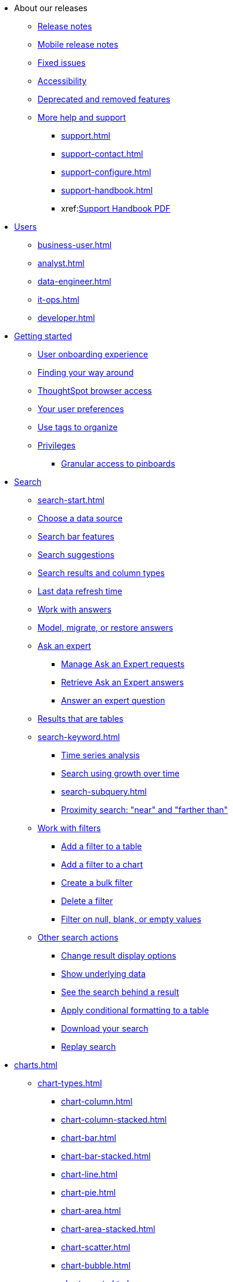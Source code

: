 * About our releases
** xref:notes.adoc[Release notes]
** xref:notes-release-mobile.adoc[Mobile release notes]
** xref:fixed.adoc[Fixed issues]
** xref:accessibility.adoc[Accessibility]
** xref:deprecation.adoc[Deprecated and removed features]
** xref:help-center.adoc[More help and support]
*** xref:support.adoc[]
*** xref:support-contact.adoc[]
*** xref:support-configure.adoc[]
*** xref:support-handbook.adoc[]
*** xref:link:{attachmentsdir}/support-handbook.pdf[Support Handbook+++&nbsp;<span class="badge badge-pdf">PDF</span>+++]

* xref:users.adoc[Users]
** xref:business-user.adoc[]
** xref:analyst.adoc[]
** xref:data-engineer.adoc[]
** xref:it-ops.adoc[]
** xref:developer.adoc[]

* xref:getting-started.adoc[Getting started]
** xref:user-onboarding-experience.adoc[User onboarding experience]
** xref:navigating-thoughtspot.adoc[Finding your way around]
** xref:accessing.adoc[ThoughtSpot browser access]
** xref:user-profile.adoc[Your user preferences]
** xref:tags.adoc[Use tags to organize]
** xref:privileges-end-user.adoc[Privileges]
*** xref:pinboard-granular-permission.adoc[Granular access to pinboards]

* xref:search.adoc[Search]
** xref:search-start.adoc[]
** xref:search-choose-data-source.adoc[Choose a data source]
** xref:search-bar.adoc[Search bar features]
** xref:search-suggestion.adoc[Search suggestions]
** xref:search-columns.adoc[Search results and column types]
** xref:search-data-refresh-time.adoc[Last data refresh time]
** xref:answers.adoc[Work with answers]
** xref:tml-answers.adoc[Model, migrate, or restore answers]
** xref:expert-ask.adoc[Ask an expert]
*** xref:expert-manage-requests.adoc[Manage Ask an Expert requests]
*** xref:expert-answer-get.adoc[Retrieve Ask an Expert answers]
*** xref:expert-answer.adoc[Answer an expert question]
** xref:chart-table.adoc[Results that are tables]

** xref:search-keyword.adoc[]
*** xref:search-time.adoc[Time series analysis]
*** xref:search-growth.adoc[Search using growth over time]
*** xref:search-subquery.adoc[]
*** xref:search-proximity.adoc[Proximity search: "near" and "farther than"]
** xref:filters.adoc[Work with filters]
*** xref:filter-chart-table.adoc[Add a filter to a table]
*** xref:filter-chart.adoc[Add a filter to a chart]
*** xref:filter-bulk.adoc[Create a bulk filter]
*** xref:filter-delete.adoc[Delete a filter]
*** xref:filter-null.adoc[Filter on null, blank, or empty values]
** xref:search-actions.adoc[Other search actions]
*** xref:chart-table-change.adoc[Change result display options]
*** xref:show-underlying-data.adoc[Show underlying data]
*** xref:search-drill-down.adoc[See the search behind a result]
*** xref:search-conditional-formatting.adoc[Apply conditional formatting to a table]
*** xref:search-download.adoc[Download your search]
*** xref:search-replay.adoc[Replay search]

* xref:charts.adoc[]
** xref:chart-types.adoc[]
*** xref:chart-column.adoc[]
*** xref:chart-column-stacked.adoc[]
*** xref:chart-bar.adoc[]
*** xref:chart-bar-stacked.adoc[]
*** xref:chart-line.adoc[]
*** xref:chart-pie.adoc[]
*** xref:chart-area.adoc[]
*** xref:chart-area-stacked.adoc[]
*** xref:chart-scatter.adoc[]
*** xref:chart-bubble.adoc[]
*** xref:chart-pareto.adoc[]
*** xref:chart-waterfall.adoc[]
*** xref:chart-treemap.adoc[]
*** xref:chart-heatmap.adoc[]
*** xref:chart-line-column.adoc[]
*** xref:chart-line-column-stacked.adoc[]
*** xref:chart-funnel.adoc[]
*** xref:chart-geo.adoc[]
**** xref:chart-geo-area.adoc[]
**** xref:chart-geo-bubble.adoc[]
**** xref:chart-geo-heatmap.adoc[]
*** xref:chart-pivot-table.adoc[Pivot table]
*** xref:chart-sankey.adoc[Sankey charts]
*** xref:chart-radar.adoc[Radar charts]
*** xref:chart-candlestick.adoc[Candlestick charts]

** xref:chart-change.adoc[Changing charts]
*** xref:chart-axes-options.adoc[Change axes options]
*** xref:chart-column-configure.adoc[Configure the columns]
*** xref:chart-column-axis-rename.adoc[Rename columns and axes]
*** xref:chart-x-axis.adoc[Reorder the labels]
*** xref:chart-y-axis.adoc[Set the y-axis range]
*** xref:chart-column-visibility.adoc[Hide and show values]
*** xref:chart-high-cardinality.adoc[Charts and tables with a very large number of data values]
*** xref:chart-color-change.adoc[Change chart colors]
*** xref:chart-data-labels.adoc[Show data labels]
*** xref:chart-data-markers.adoc[Show data markers]
*** xref:chart-regression-line.adoc[Add regression lines]
*** xref:chart-gridlines.adoc[Display gridlines]
*** xref:chart-lock-type.adoc[Disable automatic selection of chart type]
*** xref:chart-zoom.adoc[Zoom into a chart]

* xref:formulas.adoc[Formulas]
** xref:formula-add.adoc[Add a formula to search]
** xref:formula-answer-edit.adoc[View or edit a formula in a search]

** xref:formulas-aggregation.adoc[Aggregate formulas]
*** xref:formulas-cumulative.adoc[Cumulative functions]
*** xref:formulas-moving.adoc[Moving functions]
*** xref:formulas-aggregation-flexible.adoc[Flexible aggregation functions]
*** xref:formulas-aggregation-group.adoc[Grouping functions]
*** xref:formulas-aggregation-filtered.adoc[Filtered aggregation functions]
** xref:formulas-conversion.adoc[Conversion functions]
** xref:formulas-date.adoc[Date functions]
** xref:formulas-simple-operations.adoc[Simple number calculations]
** xref:formulas-percent.adoc[Percent calculations]
** xref:formulas-logical-operations.adoc[Formula operators]
** xref:formulas-nested.adoc[Nested formulas]
** xref:formulas-chasm-trap.adoc[Formulas for chasm traps]

* xref:pinboards.adoc[Pinboards]
** xref:pinboard-follow.adoc[Follow a pinboard]
** xref:pinboard-layout-edit.adoc[Edit a pinboard]
** xref:pinboard-filters.adoc[Pinboard filters]
** xref:pinboard-filters-linked.adoc[Linked pinboard filters]
** xref:pinboard-filters-selective.adoc[Selective pinboard filters]
** xref:answer-explorer.adoc[Answer Explorer]
** xref:pinboard-schedule.adoc[Schedule a pinboard job]
** xref:pinboard-search.adoc[Search actions within a pinboard]
** xref:pinboard-visualization-delete.adoc[]
** xref:pinboard-copy.adoc[Copy a pinboard]
** xref:pinboard-link-copy.adoc[Copy a pinboard or visualization link]
** xref:pinboard-chart-reset.adoc[Reset a pinboard or visualization]
** xref:pinboard-slideshow.adoc[Present a pinboard as a slideshow]
** xref:pinboard-download-pdf.adoc[Download as PDF]
** xref:tml-pinboards.adoc[Model, migrate, or restore pinboards]
* xref:r-thoughtspot.adoc[Custom R in ThoughtSpot]
** xref:r-scripts.adoc[Create and share R scripts]
** xref:r-scripts-run.adoc[Run prebuilt R scripts on answers]
** xref:r-answers-save-share.adoc[Save and share R visualizations]

* xref:spotiq.adoc[SpotIQ]
** xref:spotiq-best.adoc[Best practices]
** xref:spotiq-monitor-headlines.adoc[Monitor headlines]
** xref:spotiq-comparative.adoc[Comparative analysis]
** xref:spotiq-custom.adoc[Custom SpotIQ analysis]
** xref:spotiq-r.adoc[Advanced R customizations]
** xref:spotiq-feedback.adoc[Insight feedback]
** xref:spotiq-preferences.adoc[SpotIQ preferences]

* xref:data-sources.adoc[Work with data]
** xref:data-import-ui.adoc[Append data through the UI]
** xref:data-profile.adoc[View a data profile]
** xref:locale.adoc[Set your ThoughtSpot locale]
** xref:sharing.adoc[Share your work]
*** xref:share-pinboards.adoc[Share a pinboard]
*** xref:share-answers.adoc[Share answers]
*** xref:share-user-imported-data.adoc[Share uploaded data]
*** xref:share-request-access.adoc[Request object access]
*** xref:share-revoke-access.adoc[Revoke access (unshare)]

* xref:administration.adoc[Administration]
** xref:admin-sign-in.adoc[]
** xref:admin-portal.adoc[Admin console]
*** xref:admin-portal-users.adoc[Managing users]
*** xref:admin-portal-groups.adoc[Managing groups]
*** xref:admin-portal-authentication-local.adoc[Local authentication]
*** xref:admin-portal-authentication-saml.adoc[Authentication through SAML]
*** xref:admin-portal-authentication-active-directory.adoc[Authentication through Active Directory]
*** xref:admin-portal-ssl-configure.adoc[Configure SSL]
*** xref:admin-portal-reverse-ssh-tunnel.adoc[Configure a reverse SSH tunnel]
*** xref:admin-portal-smtp-configure.adoc[Set the relay host for SMTP (email)]
*** xref:admin-portal-customize-help.adoc[Customize ThoughtSpot help]
*** xref:admin-portal-customize-actions-menu.adoc[Customize actions]
*** xref:admin-portal-style-customization.adoc[Style customization]
*** xref:admin-portal-nas-mount-configure.adoc[]
*** xref:admin-portal-snapshot-manage.adoc[Manage and create snapshots]
*** xref:admin-portal-system-cluster-pinboard.adoc[System cluster pinboard]
*** xref:admin-portal-system-alerts-pinboard.adoc[System alerts pinboard]
*** xref:admin-portal-user-adoption-pinboard.adoc[User adoption pinboard]
*** xref:admin-portal-available-update.adoc[Available cluster updates]

** xref:customization.adoc[Style customization]
*** xref:customize-logo.adoc[Upload application logos]
*** xref:customize-fonts.adoc[Set chart and table visualization fonts]
*** xref:customize-background.adoc[Choose a background color]
*** xref:customize-color-palettes.adoc[Select chart color palettes]
*** xref:customize-footer-text.adoc[Change the footer text]

** xref:sysadmin-overview.adoc[System administration]
*** xref:send-logs-to-administrator.adoc[Send logs when reporting problems]
*** xref:sysadmin-search-replay.adoc[Set up recording for Replay Search]
*** xref:sysadmin-cluster-upgrade.adoc[Upgrade a cluster]
** xref:backup-strategy.adoc[]
*** xref:backup-schedule.adoc[Understand backup/snapshot schedules]
*** xref:snapshots.adoc[Work with snapshots]
*** xref:backup-modes.adoc[Backup modes]
**** xref:backup-manual.adoc[Create a manual backup]
**** xref:backup-configure-schedule.adoc[Configure periodic backups]
**** xref:restore.adoc[About restore operations]

** xref:schedule-pinboards.adoc[]
** xref:system-monitor.adoc[System monitoring]
*** xref:system-info-usage.adoc[Overview board]
*** xref:system-data.adoc[Data board]
*** xref:cluster-manager.adoc[Cluster manager board]
*** xref:system-alerts-events.adoc[Alerts and events board]
*** xref:system-worksheet.adoc[System worksheets]
**** xref:ts-bi-server.adoc[TS:BI Server worksheet]
*** xref:system-pinboards.adoc[System pinboards]
*** xref:falcon-monitor.adoc[Falcon monitor pinboards]
*** xref:performance-tracking.adoc[Performance tracking pinboard]

** xref:troubleshooting.adoc[Troubleshooting]
*** xref:troubleshooting-logs.adoc[Get logs]
*** xref:troubleshooting-logs-share.adoc[Upload logs to ThoughtSpot Support]
*** xref:troubleshooting-connectivity.adoc[Network connectivity issues]
*** xref:troubleshooting-timezone.adoc[Check the timezone]
*** xref:troubleshooting-certificate.adoc[Browser untrusted connection error]
*** xref:troubleshooting-char-encoding.adoc[Characters not displaying correctly]
*** xref:troubleshooting-browser-cache.adoc[Clear the browser cache]
*** xref:troubleshooting-formulas.adoc[Cannot open a saved answer that contains a formula]
*** xref:troubleshooting-load.adoc[Data loading too slowly]
*** xref:troubleshooting-blanks.adoc[Search results contain too many blanks]

** xref:disaster-recovery.adoc[Disaster recovery]
*** xref:disk-failure.adoc[Disk failure]
*** xref:node-failure.adoc[Node failure]
*** xref:ha-resilience.adoc[HA and resilience]
*** xref:cluster-replacement.adoc[Cluster replacement]
*** xref:nas-mount.adoc[Mount a NAS file system]
*** xref:dr-config.adoc[Configure disaster recovery]

** xref:components.adoc[Architectural components]
*** xref:data-caching.adoc[Data caching]
*** xref:authentication.adoc[]
*** xref:security-data-object.adoc[Data and object security]
*** xref:performance.adoc[Performance considerations]
*** xref:data-compression.adoc[In-memory data compression]

* xref:installation.adoc[Installation and setup]
** xref:locale-set.adoc[Set your locale]
** xref:network-test.adoc[Test connectivity between nodes]
** xref:use-agreement.adoc[ThoughtSpot use agreement]
** xref:user-request-access.adoc[]
** xref:relay-host.adoc[Set the relay host for SMTP]
** xref:custom-calendar.adoc[Set up custom calendars]
** xref:internal-auth.adoc[Configure internal authentication]
** xref:ssl.adoc[Configure SSL]
** xref:saml.adoc[Configure SAML]
** xref:active-directory.adoc[Enable SSH through Active Directory]
** xref:ldap.adoc[Integrate LDAP]
*** xref:ldap-config-ad.adoc[Configure authentication through Active Directory]
*** xref:ldap-ssl.adoc[Add the SSL certificate for LDAP]
*** xref:ldap-test.adoc[Test the LDAP configuration]
*** xref:ldap-sync-users-groups.adoc[Sync users and groups from LDAP]
** xref:nas-mount.adoc[Configure NAS file system]
** xref:monitoring-setup.adoc[Set up monitoring]
** xref:support-configure.adoc[Configure support services]
** xref:ports.adoc[Network ports]
** xref:load-balancer-configuration.adoc[Configure load balancing and proxies]
** xref:customize-style.adoc[Customize look and feel]

* xref:data-load.adoc[Load and manage data]
** xref:case-configuration.adoc[Configure casing]
** xref:load-csv.adoc[Load CSV files with the UI]
** xref:schema-viewer.adoc[How to view a data schema]
** xref:schema-plan.adoc[Plan the schema]
*** xref:data-types.adoc[Data types]
*** xref:constraints.adoc[Constraints]
*** xref:sharding.adoc[Sharding]
*** xref:chasm-trap.adoc[Chasm traps]
** xref:schema-create.adoc[Build the schema]
*** xref:schema-prepare.adoc[Connect with TQL and create a schema]
*** xref:schema-script.adoc[Create a schema in SQL]
*** xref:schema-examples.adoc[Examples of schema creation]
*** xref:schema-upload.adoc[Upload a SQL script]
** xref:schema-change.adoc[Change the schema]
*** xref:data-type-conversion.adoc[Convert column data type]
** xref:tsload-import-csv.adoc[Import CSV files with tsload]
** xref:tsload-script.adoc[Load data with a script]
** xref:tsload-connector.adoc[Load data with a tsload connector]
** xref:data-source-delete.adoc[Delete a data source (table)]
** xref:tql-table.adoc[Delete or change a table in TQL]

* xref:users-groups.adoc[Manage users and groups]
** xref:onboarding.adoc[Onboarding users]
** xref:groups-privileges.adoc[Understand groups and privileges]
** xref:group-management.adoc[Create, edit, or delete a group]
** xref:user-management.adoc[Create, edit, or delete a user]
** xref:user-sign-up.adoc[Allow users to sign up]

* xref:security.adoc[Security]
** xref:security-thoughtspot-lifecycle.adoc[ThoughtSpot lifecycle]
** xref:security-system.adoc[]
*** xref:audit-logs.adoc[Tools and processes]
*** xref:secure-monitor-sw.adoc[Third-party security software]
**** xref:secure-monitor-sw-install.adoc[Installing third-party software]
** xref:data-security.adoc[Data security]
*** xref:share-source-tables.adoc[Share tables and columns]
*** xref:share-worksheets.adoc[Share worksheets]
*** xref:share-views.adoc[Share views]
*** xref:share-pinboards.adoc[Share pinboards]
*** xref:share-answers.adoc[Share answers]
*** xref:share-revoke-access.adoc[Revoke access (unshare)]
*** xref:security-spotiq.adoc[Security for SpotIQ functions]
** xref:security-rls.adoc[Row level security (RLS)]
*** xref:security-rls-concept.adoc[How rule-based RLS works]
*** xref:security-rls-implement.adoc[Set rule-based RLS]
** xref:security-data-encryption.adoc[Encryption of data in transit]

* xref:data-modeling.adoc[Improve search with modeling]
** xref:model-data-ui.adoc[Change a table's data model]
** xref:data-modeling-edit.adoc[Edit the system-wide data model]
** xref:data-modeling-settings.adoc[Data model settings]
*** xref:data-modeling-column-basics.adoc[Set column name, description, and type]
*** xref:data-modeling-aggreg-additive.adoc[Set additive and aggregate values]
*** xref:data-modeling-visibility.adoc[]
*** xref:data-modeling-synonym.adoc[]
*** xref:spotiq-data-model-preferences.adoc[]
*** xref:data-modeling-index.adoc[Manage suggestion indexing]
*** xref:data-modeling-geo-data.adoc[Add a geographical data setting]
*** xref:data-modeling-patterns.adoc[Set number, date, currency formats]
*** xref:data-modeling-attributable-dimension.adoc[Change the attribution dimension setting]
** xref:relationships.adoc[Link tables using relationships]
*** xref:relationship-create.adoc[Create a relationship]
*** xref:relationship-delete.adoc[Delete a relationship]

* xref:worksheets.adoc[]
** xref:worksheet-create.adoc[]
** xref:worksheet-edit.adoc[]
** xref:worksheet-formula.adoc[]
** xref:worksheet-filter.adoc[Create worksheet filters]
** xref:worksheet-progressive-joins.adoc[How the worksheet join rule works]
** xref:worksheet-inclusion.adoc[Change join rule or RLS for a worksheet]
** xref:join-add.adoc[Create a join relationship]
** xref:join-worksheet-edit.adoc[Modify joins between worksheet tables]
** xref:worksheet-delete.adoc[Delete worksheets or tables]
** xref:tml-worksheets.adoc[Model, migrate, or restore worksheets]
** xref:tml.adoc[Worksheet TML specification]

* xref:views.adoc[Work with views]
** xref:searches-views.adoc[Save a search as a view]
** xref:views-searches.adoc[Create a search from a view]
** xref:views-examples.adoc[View example scenarios]
** xref:views-materialized.adoc[About materialized views]
** xref:view-materialize.adoc[Materialize a view]
** xref:view-dematerialize.adoc[Dematerialize a view]
** xref:view-refresh.adoc[Refresh a view]
** xref:tml-views.adoc[Model, migrate, or restore views]
** xref:schedule-materialization.adoc[Schedule view refreshes]

* xref:migration.adoc[]
** xref:scriptability.adoc[Scriptability]
** xref:tml.adoc[TML: ThoughtSpot Modeling Language]
** xref:app-templates.adoc[SpotApps]

* xref:mobile.adoc[Mobile]
** xref:mobile-deploy.adoc[Deploy]
** xref:mobile-install.adoc[Install and set up]
** xref:mobile-faq.adoc[FAQ]
** xref:notes-mobile.adoc[Release notes]

* xref:embedding-overview.adoc[Embedding]
** xref:login-console.adoc[Log in to the Linux shell using SSH]
** xref:admin-sign-in.adoc[]
** xref:js-api.adoc[Use the JavaScript API]
** xref:saml-integration.adoc[SAML]
*** xref:saml.adoc[Configure SAML]
*** xref:saml-configure-siteminder.adoc[Configure CA SiteMinder]
*** xref:active-directory-federated-services.adoc[Configure Active Directory Federated Services]
** xref:data-api.adoc[]
*** xref:data-api-calling.adoc[Calling the REST API]
*** xref:data-api-pagination.adoc[REST API pagination]
*** xref:data-api-get.adoc[Use the data REST API to get data]
*** xref:data-api-search.adoc[Use the embedded search API]
*** xref:data-api-push.adoc[Use the data push API]
** xref:embedding.adoc[Embed ThoughtSpot]
*** xref:embed-viz.adoc[Embed pinboard or visualization]
*** xref:js-api-enable.adoc[Authentication flow with embed]
*** xref:embed-full.adoc[Full application embedding]
*** xref:trusted-authentication.adoc[Configure trusted authentication]
** xref:runtime-filters.adoc[Runtime filters]
*** xref:runtime-filter-apply.adoc[Apply a runtime filter]
*** xref:runtime-filter-operators.adoc[Runtime filter operators]

* xref:deployment-sw.adoc[Software deployment]
** xref:al2.adoc[Amazon Linux 2 deployments]
*** xref:al2-prerequisites.adoc[Amazon Linux 2 prerequisites]
*** xref:al2-ts-artifacts.adoc[ThoughtSpot deployment artifacts for Amazon Linux 2]
*** xref:al2-install-online.adoc[Online Amazon Linux 2 install]
*** xref:al2-install-offline.adoc[Offline Amazon Linux 2 install]
*** xref:al2-upgrade.adoc[Amazon Linux 2 upgrade]
*** xref:al2-add-node.adoc[Adding new nodes to clusters in Amazon Linux 2]
*** xref:al2-packages.adoc[Packages installed with Amazon Linux 2]
** xref:rhel.adoc[RHEL support]
*** xref:rhel-prerequisites.adoc[RHEL prerequisites]
*** xref:rhel-ts-artifacts.adoc[ThoughtSpot deployment artifacts for RHEL]
*** xref:rhel-install-online.adoc[Online RHEL install]
*** xref:rhel-install-offline.adoc[Offline RHEL install]
*** xref:rhel-upgrade.adoc[RHEL upgrade]
*** xref:rhel-add-node.adoc[Add new nodes to clusters on RHEL]
*** xref:rhel-packages.adoc[Packages installed with RHEL]
** xref:hardware-appliance.adoc[Hardware appliance]
*** xref:smc.adoc[Deploying on the SMC appliance]
**** xref:smc-prerequisites.adoc[Prerequisites]
**** xref:smc-hardware-requirements.adoc[Hardware requirements]
**** xref:smc-connect-appliance.adoc[Connect the appliance]
**** xref:smc-configure-nodes.adoc[Configure nodes]
**** xref:smc-cluster-install.adoc[Install cluster]
*** xref:dell.adoc[Deploying on the Dell appliance]
**** xref:dell-prerequisites.adoc[Prerequisites]
**** xref:dell-hardware-requirements.adoc[Hardware requirements]
**** xref:dell-connect-appliance.adoc[Connect the appliance]
**** xref:dell-configure-management.adoc[Configure management settings]
**** xref:dell-configure-nodes.adoc[Configure nodes]
**** xref:dell-cluster-install.adoc[Install cluster]
** xref:deploying-cloud.adoc[Cloud deployment]
*** xref:aws-configuration-options.adoc[Cloud deployment on AWS]
**** xref:aws-launch-instance.adoc[Set up AWS resources for ThoughtSpot]
**** xref:aws-prepare-vms.adoc[Prepare AWS VMs for ThoughtSpot]
**** xref:aws-installing.adoc[Configure ThoughtSpot nodes in AWS]
**** xref:aws-cluster-install.adoc[Install ThoughtSpot clusters in AWS]
**** xref:ha-aws-efs.adoc[Set up high availability]
**** xref:aws-backup-restore.adoc[Back up and Restore using S3]
*** xref:azure-configuration-options.adoc[Cloud deployment on Microsoft Azure]
**** xref:azure-launch-instance.adoc[Set up ThoughtSpot in Azure]
**** xref:azure-installing.adoc[Configure ThoughtSpot nodes in Azure]
**** xref:azure-cluster-install.adoc[Install ThoughtSpot clusters in Azure]
*** xref:gcp-configuration-options.adoc[Cloud deployment on GCP]
**** xref:gcp-launch-instance.adoc[Set up ThoughtSpot in GCP]
**** xref:gcp-installing.adoc[Configure ThoughtSpot nodes in GCP]
**** xref:gcp-cluster-install.adoc[Install ThoughtSpot clusters in GCP]
**** xref:gcp-backup-restore.adoc[Back up and Restore a GCP cluster using GCS]
** xref:vmware.adoc[VMware deployment]
*** xref:vmware-setup.adoc[Set up ThoughtSpot in VMware]
*** xref:vmware-installing.adoc[Configure ThoughtSpot nodes in VMware]
*** xref:vmware-cluster-install.adoc[Install ThoughtSpot clusters in VMware]
** xref:ports.adoc[Network ports]
** xref:consumption-pricing.adoc[Consumption-based pricing]

* xref:embrace.adoc[Embrace]
** xref:embrace-redshift.adoc[Amazon Redshift]
*** xref:embrace-redshift-add.adoc[Add a connection]
*** xref:embrace-redshift-modify.adoc[Modify a connection]
*** xref:embrace-redshift-best.adoc[Best practices]
*** xref:embrace-redshift-reference.adoc[Reference]
** xref:embrace-synapse.adoc[Azure Synapse]
*** xref:embrace-synapse-add.adoc[Add a connection]
*** xref:embrace-synapse-modify.adoc[Modify a connection]
*** xref:embrace-synapse-reference.adoc[Reference]
** xref:embrace-gbq.adoc[Google BigQuery]
*** xref:embrace-gbq-prerequisites.adoc[Prerequisites]
*** xref:embrace-gbq-add.adoc[Add a connection]
*** xref:embrace-gbq-modify.adoc[Modify a connection]
*** xref:embrace-gbq-reference.adoc[Reference]
** xref:embrace-hana.adoc[SAP HANA]
*** xref:embrace-hana-add.adoc[Add a connection]
*** xref:embrace-hana-modify.adoc[Modify a connection]
*** xref:embrace-hana-reference.adoc[Reference]
** xref:embrace-snowflake.adoc[Snowflake]
*** xref:embrace-snowflake-add.adoc[Add a connection]
*** xref:embrace-snowflake-modify.adoc[Modify a connection]
*** xref:embrace-snowflake-best.adoc[Best practices]
*** xref:embrace-snowflake-reference.adoc[Reference]
*** xref:embrace-snowflake-partner.adoc[Snowflake Partner Connect]
**** xref:embrace-snowflake-tutorial.adoc[Tutorials]
** xref:embrace-teradata.adoc[Teradata]
*** xref:embrace-teradata-add.adoc[Add a connection]
*** xref:embrace-teradata-modify.adoc[Modify a connection]
*** xref:embrace-teradata-reference.adoc[Reference]


* xref:dataflow.adoc[DataFlow]
** xref:dataflow-key-features.adoc[Key features]
** xref:dataflow-workflow.adoc[How DataFlow works]
** xref:dataflow-home.adoc[DataFlow home page]
** xref:dataflow-requirements-guidelines.adoc[Requirements and guidelines]
** xref:dataflow-security.adoc[DataFlow security]
*** xref:dataflow-security-reference.adoc[]
** xref:dataflow-databases.adoc[Database connections]
*** xref:dataflow-amazon-aurora.adoc[Amazon Aurora in DataFlow]
**** xref:dataflow-amazon-aurora-add.adoc[Connect]
**** xref:dataflow-amazon-aurora-sync.adoc[Sync]
**** xref:dataflow-amazon-aurora-reference.adoc[Reference]
*** xref:dataflow-amazon-redshift.adoc[Amazon Redshift in DataFlow]
**** xref:dataflow-amazon-redshift-add.adoc[Connect]
**** xref:dataflow-amazon-redshift-sync.adoc[Sync]
**** xref:dataflow-amazon-redshift-reference.adoc[Reference]
*** xref:dataflow-azure-synapse.adoc[Azure Synapse in DataFlow]
**** xref:dataflow-azure-synapse-add.adoc[Connect]
**** xref:dataflow-azure-synapse-sync.adoc[Sync]
**** xref:dataflow-azure-synapse-reference.adoc[Reference]
*** xref:dataflow-cassandra.adoc[Cassandra in DataFlow]
**** xref:dataflow-cassandra-add.adoc[Connect]
**** xref:dataflow-cassandra-sync.adoc[Sync]
**** xref:dataflow-cassandra-reference.adoc[Reference]
*** xref:dataflow-databricks-delta-lake.adoc[Databricks Delta Lake in DataFlow]
**** xref:dataflow-databricks-delta-lake-add.adoc[Connect]
**** xref:dataflow-databricks-delta-lake-sync.adoc[Sync]
**** xref:dataflow-databricks-delta-lake-reference.adoc[Reference]
*** xref:dataflow-denodo.adoc[Denodo in DataFlow]
**** xref:dataflow-denodo-add.adoc[Connect]
**** xref:dataflow-denodo-sync.adoc[Sync]
**** xref:dataflow-denodo-reference.adoc[Reference]
*** xref:dataflow-google-bigquery.adoc[Google BigQuery in DataFlow]
**** xref:dataflow-google-bigquery-add.adoc[Connect]
**** xref:dataflow-google-bigquery-sync.adoc[Sync]
**** xref:dataflow-google-bigquery-reference.adoc[Reference]
*** xref:dataflow-hive.adoc[Hive in DataFlow]
**** xref:dataflow-hive-add.adoc[Connect]
**** xref:dataflow-hive-sync.adoc[Sync]
**** xref:dataflow-hive-reference.adoc[Reference]
*** xref:dataflow-ibm-db2.adoc[IBM Db2 in DataFlow]
**** xref:dataflow-ibm-db2-add.adoc[Connect]
**** xref:dataflow-ibm-db2-sync.adoc[Sync]
**** xref:dataflow-ibm-db2-reference.adoc[Reference]
*** xref:dataflow-jdbc.adoc[JDBC in DataFlow]
**** xref:dataflow-jdbc-add.adoc[Connect]
**** xref:dataflow-jdbc-sync.adoc[Sync]
**** xref:dataflow-jdbc-reference.adoc[Reference]
*** xref:dataflow-mariadb.adoc[MariaDB in DataFlow]
**** xref:dataflow-mariadb-add.adoc[Connect]
**** xref:dataflow-mariadb-sync.adoc[Sync]
**** xref:dataflow-mariadb-reference.adoc[Reference]
*** xref:dataflow-mongodb.adoc[MongoDB in DataFlow]
**** xref:dataflow-mongodb-add.adoc[Connect]
**** xref:dataflow-mongodb-sync.adoc[Sync]
**** xref:dataflow-mongodb-reference.adoc[Reference]
*** xref:dataflow-mysql.adoc[MySQL in DataFlow]
**** xref:dataflow-mysql-add.adoc[Connect]
**** xref:dataflow-mysql-sync.adoc[Sync]
**** xref:dataflow-mysql-reference.adoc[Reference]
*** xref:dataflow-netezza.adoc[Netezza in DataFlow]
**** xref:dataflow-netezza-add.adoc[Connect]
**** xref:dataflow-netezza-sync.adoc[Sync]
**** xref:dataflow-netezza-reference.adoc[Reference]
*** xref:dataflow-oracle.adoc[Oracle in DataFlow]
**** xref:dataflow-oracle-add.adoc[Connect]
**** xref:dataflow-oracle-sync.adoc[Sync]
**** xref:dataflow-oracle-reference.adoc[Reference]
*** xref:dataflow-postgresql.adoc[PostgreSQL in DataFlow]
**** xref:dataflow-postgresql-add.adoc[Connect]
**** xref:dataflow-postgresql-sync.adoc[Sync]
**** xref:dataflow-postgresql-reference.adoc[Reference]
*** xref:dataflow-presto.adoc[Presto in DataFlow]
**** xref:dataflow-presto-add.adoc[Connect]
**** xref:dataflow-presto-sync.adoc[Sync]
**** xref:dataflow-presto-reference.adoc[Reference]
*** xref:dataflow-sas.adoc[SAS in DataFlow]
**** xref:dataflow-sas-add.adoc[Connect]
**** xref:dataflow-sas-sync.adoc[Sync]
**** xref:dataflow-sas-reference.adoc[Reference]
*** xref:dataflow-sap-adaptive-server-enterprise.adoc[SAP Adaptive Server Enterprise in DataFlow]
**** xref:dataflow-sap-adaptive-server-enterprise-add.adoc[Connect]
**** xref:dataflow-sap-adaptive-server-enterprise-sync.adoc[Sync]
**** xref:dataflow-sap-adaptive-server-enterprise-reference.adoc[Reference]
*** xref:dataflow-sap-hana.adoc[SAP HANA in DataFlow]
**** xref:dataflow-sap-hana-add.adoc[Connect]
**** xref:dataflow-sap-hana-sync.adoc[Sync]
**** xref:dataflow-sap-hana-reference.adoc[Reference]
*** xref:dataflow-sap-sql-anywhere.adoc[SAP SQL Anywhere in DataFlow]
**** xref:dataflow-sap-sql-anywhere-add.adoc[Connect]
**** xref:dataflow-sap-sql-anywhere-sync.adoc[Sync]
**** xref:dataflow-sap-sql-anywhere-reference.adoc[Reference]
*** xref:dataflow-sql-server.adoc[SQL Server in DataFlow]
**** xref:dataflow-sql-server-add.adoc[Connect]
**** xref:dataflow-sql-server-sync.adoc[Sync]
**** xref:dataflow-sql-server-reference.adoc[Reference]
*** xref:dataflow-snowflake.adoc[Snowflake in DataFlow]
**** xref:dataflow-snowflake-add.adoc[Connect]
**** xref:dataflow-snowflake-sync.adoc[Sync]
**** xref:dataflow-snowflake-reference.adoc[Reference]
*** xref:dataflow-splice-machine.adoc[Splice Machine in DataFlow]
**** xref:dataflow-splice-machine-add.adoc[Connect]
**** xref:dataflow-splice-machine-sync.adoc[Sync]
**** xref:dataflow-splice-machine-reference.adoc[Reference]
*** xref:dataflow-teradata.adoc[Teradata in DataFlow]
**** xref:dataflow-teradata-add.adoc[Connect]
**** xref:dataflow-teradata-sync.adoc[Sync]
**** xref:dataflow-teradata-reference.adoc[Reference]
** xref:dataflow-filesystems.adoc[File system connections]
*** xref:dataflow-amazon-s3.adoc[Amazon S3 in DataFlow]
**** xref:dataflow-amazon-s3-add.adoc[Connect]
**** xref:dataflow-amazon-s3-sync.adoc[Sync]
**** xref:dataflow-amazon-s3-reference.adoc[Reference]
*** xref:dataflow-azure-blob-storage.adoc[Azure Blob Storage in DataFlow]
**** xref:dataflow-azure-blob-storage-add.adoc[Connect]
**** xref:dataflow-azure-blob-storage-sync.adoc[Sync]
**** xref:dataflow-azure-blob-storage-reference.adoc[Reference]
*** xref:dataflow-files.adoc[Flat Files in DataFlow]
**** xref:dataflow-files-add.adoc[Connect]
**** xref:dataflow-files-sync.adoc[Sync]
**** xref:dataflow-files-reference.adoc[Reference]
*** xref:dataflow-google-cloud-storage.adoc[Google Cloud Storage in DataFlow]
**** xref:dataflow-google-cloud-storage-add.adoc[Connect]
**** xref:dataflow-google-cloud-storage-sync.adoc[Sync]
**** xref:dataflow-google-cloud-storage-reference.adoc[Reference]
*** xref:dataflow-hdfs.adoc[HDFS in DataFlow]
**** xref:dataflow-hdfs-add.adoc[Connect]
**** xref:dataflow-hdfs-sync.adoc[Sync]
**** xref:dataflow-hdfs-reference.adoc[Reference]
** xref:dataflow-applications.adoc[Application connections]
*** xref:dataflow-salesforce.adoc[Salesforce in DataFlow]
**** xref:dataflow-salesforce-add.adoc[Connect]
**** xref:dataflow-salesforce-sync.adoc[Sync]
**** xref:dataflow-salesforce-reference.adoc[Reference]
*** xref:dataflow-rest-api.adoc[REST APIs in DataFlow]
**** xref:dataflow-rest-api-add.adoc[Connect]
**** xref:dataflow-rest-api-sync.adoc[Sync]
**** xref:dataflow-rest-api-reference.adoc[Reference]
** xref:dataflow-administration.adoc[Administration of DataFlow]
*** xref:dataflow-user-management.adoc[Manage DataFlow users]
*** xref:dataflow-mail-setup.adoc[DataFlow mail setup]
* xref:data-integration.adoc[Data integration]
** xref:jdbc-odbc-prereqs.adoc[JDBC and ODBC setup prerequisites]
** xref:odbc.adoc[ODBC driver client]
*** xref:odbc-windows-install.adoc[ODBC on Windows]
**** xref:multiple-sources-windows.adoc[Configure multiple connections on Windows]
**** xref:windows-deploy-ssl.adoc[Deploy SSL with ODBC on Windows]
**** xref:odbc-driver-ssis.adoc[Set up the ODBC Driver for SSIS]
*** xref:odbc-linux-install.adoc[Install the ODBC Driver on Linux]
*** xref:odbc-best-practices.adoc[Best practices for Using ODBC]
** xref:jdbc-driver.adoc[JDBC driver client]
*** xref:jdbc-driver-use.adoc[Use the JDBC driver]
** xref:jdbc-pentaho.adoc[Set up the JDBC driver for Pentaho]
** xref:data-integration-troubleshooting.adoc[Troubleshooting data integrations]
*** xref:odbc-enable-log.adoc[Enable ODBC logs]
*** xref:jdbc-logging.adoc[Enable JDBC logs]
*** xref:schema-not-found.adoc[Schema not found error with ODBC]
*** xref:throughput.adoc[How to improve throughput]
*** xref:windows-odbc-tracing.adoc[ODBC tracing on Windows]
*** xref:odbc-jdbc-sql.adoc[SQL commands in ODBC and JDBC]
*** xref:odbc-jdbc-configuration.adoc[Connection configuration for ODBC and JDBC]

* xref:reference.adoc[Reference]
** xref:keywords.adoc[Keyword reference]
*** xref:keywords-da-DK.adoc[Dansk: Danish keyword reference]
*** xref:keywords-de-DE.adoc[Deutsch: German keyword reference]
*** xref:keywords-en-US.adoc[English (American) keyword reference]
*** xref:keywords-es-ES.adoc[Español (España): Spanish keyword reference]
*** xref:keywords-es-US.adoc[Español (Latinoamérica): Spanish keyword reference]
*** xref:keywords-fr-CA.adoc[Français (Canada): French (Canadian) keyword reference]
*** xref:keywords-fr-FR.adoc[Français (France): French keyword reference]
*** xref:keywords-it-IT.adoc[Italiano: Italian keyword reference]
*** xref:keywords-nl-NL.adoc[Nederland: Dutch keyword reference]
*** xref:keywords-nb-NO.adoc[Norsk: Norwegian keyword reference]
*** xref:keywords-pt-PT.adoc[Português (Portugal): Portuguese keyword reference]
*** xref:keywords-pt-BR.adoc[Português (Brasil): Portuguese (Brazil) keyword reference]
*** xref:keywords-fi-FI.adoc[Suomi: Finnish keyword reference]
*** xref:keywords-sv-SE.adoc[Svenska: Swedish keyword reference]
*** xref:keywords-zh-CN.adoc[中文 (简体): Chinese (Simplified) keyword reference]
*** xref:keywords-ja-JP.adoc[日本語: Japanese keyword reference]


** xref:data-types.adoc[]

** xref:public-api-reference.adoc[API Reference]
*** xref:pinboard-data-api.adoc[Pinboard data API]
*** xref:metadata-api.adoc[Metadata API]
*** xref:session-api.adoc[Session API]
*** xref:user-api.adoc[User API]
*** xref:group-api.adoc[Group API]
*** xref:materialization-api.adoc[Materialization API]
*** xref:search-data-api.adoc[Search data API]
** xref:tql-cli-commands.adoc[TQL reference]
*** xref:tql-service-api-ref.adoc[TQL service reference]

** xref:tsload.adoc[tsload reference]
*** xref:tsload-api.adoc[tsload connector API reference]
*** xref:tsload-api-flags.adoc[tsload flag reference]
** xref:tscli-command-ref.adoc[tscli command reference]
** xref:data-load-date-formats.adoc[Date and time formats reference]
** xref:rls-rule-builder-reference.adoc[Row level security rules reference]
** xref:formula-reference.adoc[Formula function reference]

** xref:alerts-reference.adoc[Alerts code reference]
** xref:action-codes.adoc[User action code reference]
** xref:stop-words.adoc[Stop word reference]
** xref:geomap-reference.adoc[Geo map reference]
** xref:glossary.adoc[Glossary]
** xref:faq.adoc[Frequently asked questions]
** xref:deployment-reference.adoc[]
*** xref:cable-networking.adoc[Cable reference]
*** xref:ports.adoc[Network ports]
*** xref:nodesconfig-example.adoc[The nodes.config file]
*** xref:parameters-nodesconfig.adoc[Parameters of the nodes.config file]
*** xref:cluster-create.adoc[Using the tscli cluster create command]
*** xref:parameters-cluster-create.adoc[Parameters of the tscli cluster create command]
*** xref:link:{attachmentsdir}/site-survey.pdf[Site survey+++&nbsp;<span class="badge badge-pdf">PDF</span>+++]
** xref:practice.adoc[ThoughtSpot in practice]
*** xref:reaggregation-scenarios.adoc[Reaggregation in practice]
**** xref:reaggregation-supplier-tender.adoc[S1: Supplier tendering by job]
**** xref:reaggregation-average-rates.adoc[S2: Average rates of exchange]
**** xref:reaggregation-semi-additive-1.adoc[S3: Average period for semi-additives I]
**** xref:reaggregation-semi-additive-2.adoc[S4: Average period for semi-additives II]
*** xref:pinboard-gating-condition-example.adoc[Pinboard schedule gating conditions in practice]
